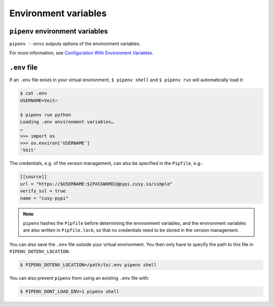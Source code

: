 Environment variables
=====================

``pipenv`` environment variables
--------------------------------

``pipenv --envs`` outputs options of the environment variables.

For more information, see `Configuration With Environment Variables
<https://docs.pipenv.org/advanced/#configuration-with-environment-variables>`_.

``.env`` file
-------------

If an ``.env`` file exists in your virtual environment, ``$ pipenv shell`` and
``$ pipenv run`` will automatically load it:

.. code-block:: console

    $ cat .env
    USERNAME=Veit⏎

    $ pipenv run python
    Loading .env environment variables…
    …
    >>> import os
    >>> os.environ['USERNAME']
    'Veit'

The credentials, e.g. of the version management, can also be specified in the
``Pipfile``, e.g.:

.. code-block:: ini

    [[source]]
    url = "https://$USERNAME:${PASSWORD}@pypi.cusy.io/simple"
    verify_ssl = true
    name = "cusy-pypi"

.. note::
   ``pipenv`` hashes the ``Pipfile`` before determining the environment
   variables, and the environment variables are also written in
   ``Pipfile.lock``, so that no credentials need to be stored in the version
   management.

You can also save the ``.env`` file outside your virtual environment. You then
only have to specify the path to this file in ``PIPENV_DOTENV_LOCATION``:

.. code-block:: console

    $ PIPENV_DOTENV_LOCATION=/path/to/.env pipenv shell

You can also prevent ``pipenv`` from using an existing ``.env`` file with:

.. code-block:: console

    $ PIPENV_DONT_LOAD_ENV=1 pipenv shell
